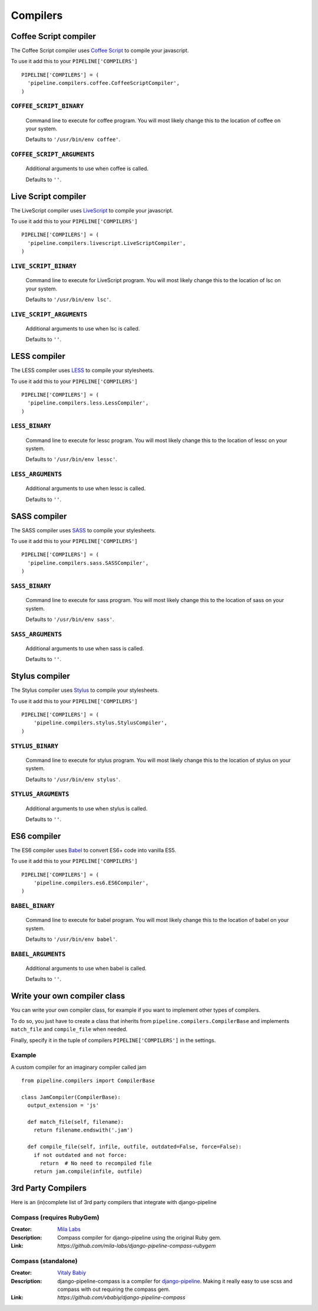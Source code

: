 .. _ref-compilers:

=========
Compilers
=========


Coffee Script compiler
======================

The Coffee Script compiler uses `Coffee Script <http://jashkenas.github.com/coffeescript/>`_
to compile your javascript.

To use it add this to your ``PIPELINE['COMPILERS']`` ::

  PIPELINE['COMPILERS'] = (
    'pipeline.compilers.coffee.CoffeeScriptCompiler',
  )

``COFFEE_SCRIPT_BINARY``
---------------------------------

  Command line to execute for coffee program.
  You will most likely change this to the location of coffee on your system.

  Defaults to ``'/usr/bin/env coffee'``.

``COFFEE_SCRIPT_ARGUMENTS``
------------------------------------

  Additional arguments to use when coffee is called.

  Defaults to ``''``.

Live Script compiler
======================

The LiveScript compiler uses `LiveScript <https://github.com/gkz/LiveScript>`_
to compile your javascript.

To use it add this to your ``PIPELINE['COMPILERS']`` ::

  PIPELINE['COMPILERS'] = (
    'pipeline.compilers.livescript.LiveScriptCompiler',
  )

``LIVE_SCRIPT_BINARY``
---------------------------------

  Command line to execute for LiveScript program.
  You will most likely change this to the location of lsc on your system.

  Defaults to ``'/usr/bin/env lsc'``.

``LIVE_SCRIPT_ARGUMENTS``
------------------------------------

  Additional arguments to use when lsc is called.

  Defaults to ``''``.

LESS compiler
=============

The LESS compiler uses `LESS <http://lesscss.org/>`_
to compile your stylesheets.

To use it add this to your ``PIPELINE['COMPILERS']`` ::

  PIPELINE['COMPILERS'] = (
    'pipeline.compilers.less.LessCompiler',
  )

``LESS_BINARY``
------------------------

  Command line to execute for lessc program.
  You will most likely change this to the location of lessc on your system.

  Defaults to ``'/usr/bin/env lessc'``.

``LESS_ARGUMENTS``
---------------------------

  Additional arguments to use when lessc is called.

  Defaults to ``''``.

SASS compiler
=============

The SASS compiler uses `SASS <http://sass-lang.com/>`_
to compile your stylesheets.

To use it add this to your ``PIPELINE['COMPILERS']`` ::

  PIPELINE['COMPILERS'] = (
    'pipeline.compilers.sass.SASSCompiler',
  )


``SASS_BINARY``
------------------------

  Command line to execute for sass program.
  You will most likely change this to the location of sass on your system.

  Defaults to ``'/usr/bin/env sass'``.

``SASS_ARGUMENTS``
---------------------------

  Additional arguments to use when sass is called.

  Defaults to ``''``.


Stylus compiler
===============

The Stylus compiler uses `Stylus <http://learnboost.github.com/stylus/>`_
to compile your stylesheets.

To use it add this to your ``PIPELINE['COMPILERS']`` ::

  PIPELINE['COMPILERS'] = (
      'pipeline.compilers.stylus.StylusCompiler',
  )


``STYLUS_BINARY``
--------------------------

  Command line to execute for stylus program.
  You will most likely change this to the location of stylus on your system.

  Defaults to ``'/usr/bin/env stylus'``.

``STYLUS_ARGUMENTS``
-----------------------------

  Additional arguments to use when stylus is called.

  Defaults to ``''``.


ES6 compiler
============

The ES6 compiler uses `Babel <https://babeljs.io>`_
to convert ES6+ code into vanilla ES5.

To use it add this to your ``PIPELINE['COMPILERS']`` ::

  PIPELINE['COMPILERS'] = (
      'pipeline.compilers.es6.ES6Compiler',
  )


``BABEL_BINARY``
--------------------------

  Command line to execute for babel program.
  You will most likely change this to the location of babel on your system.

  Defaults to ``'/usr/bin/env babel'``.

``BABEL_ARGUMENTS``
-----------------------------

  Additional arguments to use when babel is called.

  Defaults to ``''``.


Write your own compiler class
=============================

You can write your own compiler class, for example if you want to implement other types
of compilers.

To do so, you just have to create a class that inherits from ``pipeline.compilers.CompilerBase``
and implements ``match_file`` and ``compile_file`` when needed.

Finally, specify it in the tuple of compilers ``PIPELINE['COMPILERS']`` in the settings.

Example
-------

A custom compiler for an imaginary compiler called jam ::

  from pipeline.compilers import CompilerBase

  class JamCompiler(CompilerBase):
    output_extension = 'js'

    def match_file(self, filename):
      return filename.endswith('.jam')

    def compile_file(self, infile, outfile, outdated=False, force=False):
      if not outdated and not force:
        return  # No need to recompiled file
      return jam.compile(infile, outfile)


3rd Party Compilers
===================

Here is an (in)complete list of 3rd party compilers that integrate with django-pipeline

Compass (requires RubyGem)
--------------------------

:Creator:
    `Mila Labs <https://github.com/mila-labs>`_
:Description:
    Compass compiler for django-pipeline using the original Ruby gem.
:Link:
    `https://github.com/mila-labs/django-pipeline-compass-rubygem`

Compass (standalone)
--------------------

:Creator:
    `Vitaly Babiy <https://github.com/vbabiy>`_
:Description:
    django-pipeline-compass is a compiler for `django-pipeline <https://github.com/cyberdelia/django-pipeline>`_. Making it really easy to use scss and compass with out requiring the compass gem.
:Link:
    `https://github.com/vbabiy/django-pipeline-compass`
